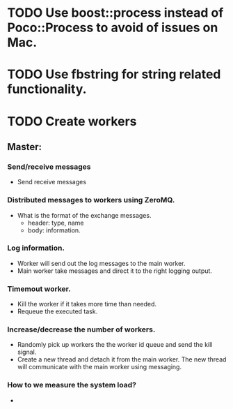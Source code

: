 #+STARTUP: logdone
#+STARTUP: lognotedone
#+TODO: TODO(t) CODECHECK QADEV QATEST COPYUP | DONE(d)
#+STARTUP: indent

* TODO Use boost::process instead of Poco::Process to avoid of issues on Mac.
* TODO Use fbstring for string related functionality.
* TODO Create workers
** Master:
*** Send/receive messages
+ Send receive messages 
*** Distributed messages to workers using ZeroMQ.
+ What is the format of the exchange messages.
  + header: type, name
  + body: information.
*** Log information.
+ Worker will send out the log messages to the main worker.
+ Main worker take messages and direct it to the right logging output.
*** Timemout worker.
+ Kill the worker if it takes more time than needed.
+ Requeue the executed task.
*** Increase/decrease the number of workers.
+ Randomly pick up workers the the worker id queue and send the kill signal.
+ Create a new thread and detach it from the main worker. The new thread will communicate with the main worker using messaging.
*** How to we measure the system load?
+ 
